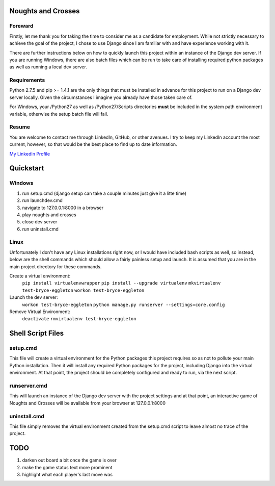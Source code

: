 Noughts and Crosses
===================

Foreward
--------

Firstly, let me thank you for taking the time to consider me as a candidate for 
employment. While not strictly necessary to achieve the goal of the project, I chose
to use Django since I am familiar with and have experience working with it.

There are further instructions below on how to quickly launch this project within an 
instance of the Django dev server. If you are running Windows, there are also batch 
files which can be run to take care of installing required python packages as well 
as running a local dev server.


Requirements
------------

Python 2.7.5 and pip >= 1.4.1 are the only things that must be installed
in advance for this project to run on a Django dev server locally. Given 
the circumstances I imagine you already have those taken care of.

For Windows, your /Python27 as well as /Python27/Scripts directories
**must** be included in the system path environment variable, otherwise the 
setup batch file will fail.


Resume
------

You are welcome to contact me through LinkedIn, GitHub, or other avenues. 
I try to keep my LinkedIn account the most current, however, so that would be 
the best place to find up to date information.

`My LinkedIn Profile <//www.linkedin.com/pub/bryce-eggleton/84/850/713>`_


Quickstart
==========

Windows
-------

1) run setup.cmd (django setup can take a couple minutes just give it a litte time)
2) run launchdev.cmd
3) navigate to 127.0.0.1:8000 in a browser
4) play noughts and crosses
5) close dev server
6) run uninstall.cmd


Linux
-----

Unfortunately I don't have any Linux installations right now, or I would have included 
bash scripts as well, so instead, below are the shell commands which should allow a 
fairly painless setup and launch. It is assumed that you are in the main project 
directory for these commands.

Create a virtual environment:
	``pip install virtualenvwrapper``
	``pip install --upgrade virtualenv``
	``mkvirtualenv test-bryce-eggleton``
	``workon test-bryce-eggleton``

Launch the dev server:
	``workon test-bryce-eggleton``
	``python manage.py runserver --settings=core.config``

Remove Virtual Environment:
	``deactivate``
	``rmvirtualenv test-bryce-eggleton``


Shell Script Files
==================

setup.cmd
---------

This file will create a virtual environment for the Python packages this 
project requires so as not to pollute your main Python installation. 
Then it will install any required Python packages for the project, including 
Django into the virtual environment. At that point, the project should be 
completely configured and ready to run, via the next script.


runserver.cmd
-------------

This will launch an instance of the Django dev server with the project 
settings and at that point, an interactive game of Noughts and Crosses 
will be available from your browser at 127.0.0.1:8000


uninstall.cmd
-------------

This file simply removes the virtual environment created from the setup.cmd 
script to leave almost no trace of the project.


TODO
====

#) darken out board a bit once the game is over
#) make the game status text more prominent
#) highlight what each player's last move was

